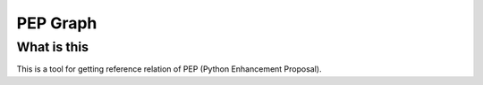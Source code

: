==========
PEP Graph
==========

What is this
==============
This is a tool for getting reference relation of PEP (Python Enhancement Proposal).
